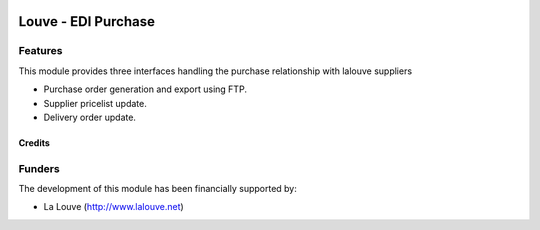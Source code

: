 .. image:: https://img.shields.io/badge/licence-AGPL--3-blue.svg
   :target: http://www.gnu.org/licenses/agpl-3.0-standalone.html
   :alt: License: AGPL-3

======================
Louve - EDI Purchase
======================

Features
--------

This module provides three interfaces handling the purchase relationship with lalouve suppliers

* Purchase order generation and export using FTP.
* Supplier pricelist update.
* Delivery order update.


Credits
=======


Funders
-------

The development of this module has been financially supported by:

* La Louve (http://www.lalouve.net)

